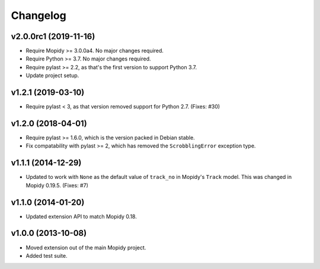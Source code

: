 *********
Changelog
*********

v2.0.0rc1 (2019-11-16)
======================

- Require Mopidy >= 3.0.0a4. No major changes required.

- Require Python >= 3.7. No major changes required.

- Require pylast >= 2.2, as that's the first version to support Python 3.7.

- Update project setup.


v1.2.1 (2019-03-10)
===================

- Require pylast < 3, as that version removed support for Python 2.7. (Fixes:
  #30)


v1.2.0 (2018-04-01)
===================

- Require pylast >= 1.6.0, which is the version packed in Debian stable.

- Fix compatability with pylast >= 2, which has removed the ``ScrobblingError``
  exception type.


v1.1.1 (2014-12-29)
===================

- Updated to work with ``None`` as the default value of ``track_no`` in
  Mopidy's ``Track`` model. This was changed in Mopidy 0.19.5. (Fixes: #7)


v1.1.0 (2014-01-20)
===================

- Updated extension API to match Mopidy 0.18.


v1.0.0 (2013-10-08)
===================

- Moved extension out of the main Mopidy project.

- Added test suite.
